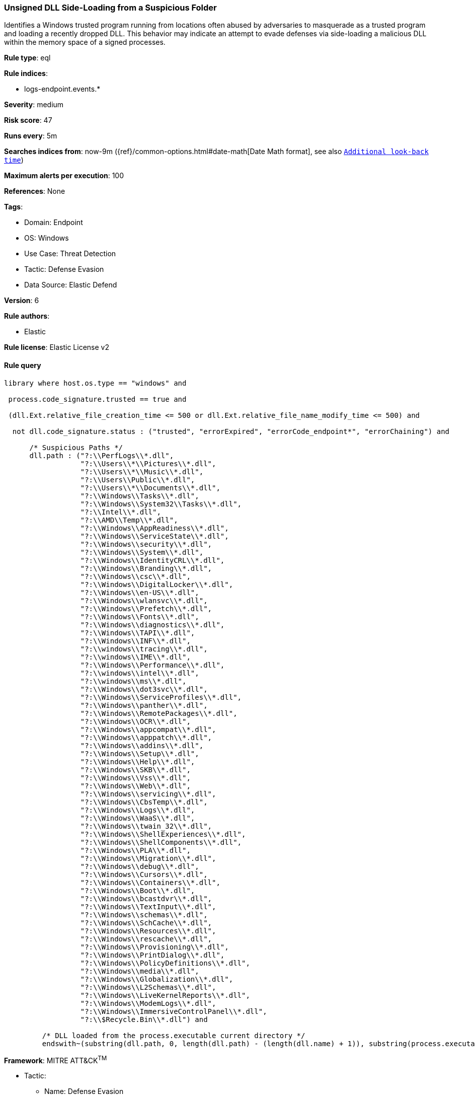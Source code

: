 [[unsigned-dll-side-loading-from-a-suspicious-folder]]
=== Unsigned DLL Side-Loading from a Suspicious Folder

Identifies a Windows trusted program running from locations often abused by adversaries to masquerade as a trusted program and loading a recently dropped DLL. This behavior may indicate an attempt to evade defenses via side-loading a malicious DLL within the memory space of a signed processes.

*Rule type*: eql

*Rule indices*: 

* logs-endpoint.events.*

*Severity*: medium

*Risk score*: 47

*Runs every*: 5m

*Searches indices from*: now-9m ({ref}/common-options.html#date-math[Date Math format], see also <<rule-schedule, `Additional look-back time`>>)

*Maximum alerts per execution*: 100

*References*: None

*Tags*: 

* Domain: Endpoint
* OS: Windows
* Use Case: Threat Detection
* Tactic: Defense Evasion
* Data Source: Elastic Defend

*Version*: 6

*Rule authors*: 

* Elastic

*Rule license*: Elastic License v2


==== Rule query


[source, js]
----------------------------------
library where host.os.type == "windows" and

 process.code_signature.trusted == true and 
 
 (dll.Ext.relative_file_creation_time <= 500 or dll.Ext.relative_file_name_modify_time <= 500) and 
 
  not dll.code_signature.status : ("trusted", "errorExpired", "errorCode_endpoint*", "errorChaining") and 
  
      /* Suspicious Paths */
      dll.path : ("?:\\PerfLogs\\*.dll",
                  "?:\\Users\\*\\Pictures\\*.dll",
                  "?:\\Users\\*\\Music\\*.dll",
                  "?:\\Users\\Public\\*.dll",
                  "?:\\Users\\*\\Documents\\*.dll",
                  "?:\\Windows\\Tasks\\*.dll",
                  "?:\\Windows\\System32\\Tasks\\*.dll",
                  "?:\\Intel\\*.dll",
                  "?:\\AMD\\Temp\\*.dll",
                  "?:\\Windows\\AppReadiness\\*.dll",
                  "?:\\Windows\\ServiceState\\*.dll",
                  "?:\\Windows\\security\\*.dll",
		  "?:\\Windows\\System\\*.dll",
                  "?:\\Windows\\IdentityCRL\\*.dll",
                  "?:\\Windows\\Branding\\*.dll",
                  "?:\\Windows\\csc\\*.dll",
                  "?:\\Windows\\DigitalLocker\\*.dll",
                  "?:\\Windows\\en-US\\*.dll",
                  "?:\\Windows\\wlansvc\\*.dll",
                  "?:\\Windows\\Prefetch\\*.dll",
                  "?:\\Windows\\Fonts\\*.dll",
                  "?:\\Windows\\diagnostics\\*.dll",
                  "?:\\Windows\\TAPI\\*.dll",
                  "?:\\Windows\\INF\\*.dll",
                  "?:\\windows\\tracing\\*.dll",
                  "?:\\windows\\IME\\*.dll",
                  "?:\\Windows\\Performance\\*.dll",
                  "?:\\windows\\intel\\*.dll",
                  "?:\\windows\\ms\\*.dll",
                  "?:\\Windows\\dot3svc\\*.dll",
                  "?:\\Windows\\ServiceProfiles\\*.dll",
                  "?:\\Windows\\panther\\*.dll",
                  "?:\\Windows\\RemotePackages\\*.dll",
                  "?:\\Windows\\OCR\\*.dll",
                  "?:\\Windows\\appcompat\\*.dll",
                  "?:\\Windows\\apppatch\\*.dll",
                  "?:\\Windows\\addins\\*.dll",
                  "?:\\Windows\\Setup\\*.dll",
                  "?:\\Windows\\Help\\*.dll",
                  "?:\\Windows\\SKB\\*.dll",
                  "?:\\Windows\\Vss\\*.dll",
                  "?:\\Windows\\Web\\*.dll",
                  "?:\\Windows\\servicing\\*.dll",
                  "?:\\Windows\\CbsTemp\\*.dll",
                  "?:\\Windows\\Logs\\*.dll",
                  "?:\\Windows\\WaaS\\*.dll",
                  "?:\\Windows\\twain_32\\*.dll",
                  "?:\\Windows\\ShellExperiences\\*.dll",
                  "?:\\Windows\\ShellComponents\\*.dll",
                  "?:\\Windows\\PLA\\*.dll",
                  "?:\\Windows\\Migration\\*.dll",
                  "?:\\Windows\\debug\\*.dll",
                  "?:\\Windows\\Cursors\\*.dll",
                  "?:\\Windows\\Containers\\*.dll",
                  "?:\\Windows\\Boot\\*.dll",
                  "?:\\Windows\\bcastdvr\\*.dll",
                  "?:\\Windows\\TextInput\\*.dll",
                  "?:\\Windows\\schemas\\*.dll",
                  "?:\\Windows\\SchCache\\*.dll",
                  "?:\\Windows\\Resources\\*.dll",
                  "?:\\Windows\\rescache\\*.dll",
                  "?:\\Windows\\Provisioning\\*.dll",
                  "?:\\Windows\\PrintDialog\\*.dll",
                  "?:\\Windows\\PolicyDefinitions\\*.dll",
                  "?:\\Windows\\media\\*.dll",
                  "?:\\Windows\\Globalization\\*.dll",
                  "?:\\Windows\\L2Schemas\\*.dll",
                  "?:\\Windows\\LiveKernelReports\\*.dll",
                  "?:\\Windows\\ModemLogs\\*.dll",
                  "?:\\Windows\\ImmersiveControlPanel\\*.dll",
                  "?:\\$Recycle.Bin\\*.dll") and 
	 
	 /* DLL loaded from the process.executable current directory */
	 endswith~(substring(dll.path, 0, length(dll.path) - (length(dll.name) + 1)), substring(process.executable, 0, length(process.executable) - (length(process.name) + 1)))

----------------------------------

*Framework*: MITRE ATT&CK^TM^

* Tactic:
** Name: Defense Evasion
** ID: TA0005
** Reference URL: https://attack.mitre.org/tactics/TA0005/
* Technique:
** Name: Masquerading
** ID: T1036
** Reference URL: https://attack.mitre.org/techniques/T1036/
* Sub-technique:
** Name: Invalid Code Signature
** ID: T1036.001
** Reference URL: https://attack.mitre.org/techniques/T1036/001/
* Technique:
** Name: Hijack Execution Flow
** ID: T1574
** Reference URL: https://attack.mitre.org/techniques/T1574/
* Sub-technique:
** Name: DLL Side-Loading
** ID: T1574.002
** Reference URL: https://attack.mitre.org/techniques/T1574/002/
